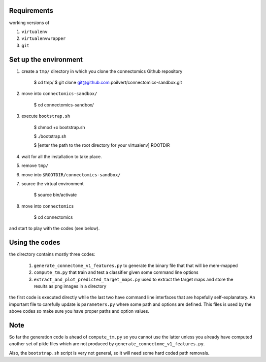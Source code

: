 Requirements
============

working versions of

1. ``virtualenv``
2. ``virtualenvwrapper``
3. ``git``

Set up the environment
======================

1. create a ``tmp/`` directory in which you clone the connectomics
   Github repository

        $ cd tmp/
        $ git clone git@github.com:poilvert/connectomics-sandbox.git

2. move into ``connectomics-sandbox/``

        $ cd connectomics-sandbox/

3. execute ``bootstrap.sh``

        $ chmod +x bootstrap.sh

        $ ./bootstrap.sh

        $ [enter the path to the root directory for your virtualenv] ROOTDIR

4. wait for all the installation to take place.
5. remove ``tmp/``
6. move into ``$ROOTDIR/connectomics-sandbox/``
7. source the virtual environment

        $ source bin/activate

8. move into ``connectomics``

        $ cd connectomics

and start to play with the codes (see below).

Using the codes
===============

the directory contains mostly three codes:

    1. ``generate_connectome_v1_features.py`` to generate the binary file that
       that will be mem-mapped
    2. ``compute_tm.py`` that train and test a classifier given some command
       line options
    3. ``extract_and_plot_predicted_target_maps.py`` used to extract the target
       maps and store the results as png images in a directory

the first code is executed directly while the last two have command line
interfaces that are hopefully self-explanatory.
An important file to carefully update is ``parameters.py`` where some path
and options are defined. This files is used by the above codes so make sure
you have proper paths and option values.

Note
====

So far the generation code is ahead of ``compute_tm.py`` so you cannot use
the latter unless you already have computed another set of pikle files which
are not produced by ``generate_connectome_v1_features.py``.

Also, the ``bootstrap.sh`` script is very not general, so it will need some
hard coded path removals.

